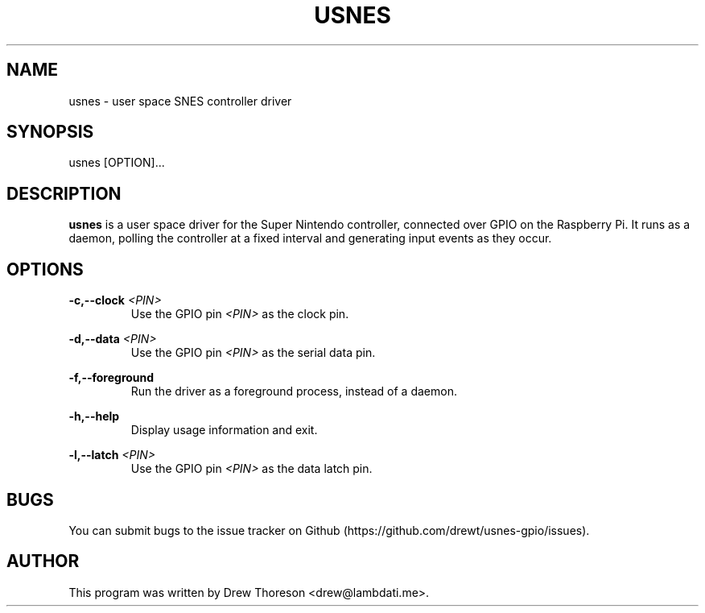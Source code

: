 .\" Copyright (c) 2013 Drew Thoreson
.\"
.\" %%%LICENSE_START(VERBATIM)
.\" Permission is granted to make and distribute verbatim copies of this
.\" manual provided the copyright notice and this permission notice are
.\" preserved on all copies.
.\"
.\" Permission is granted to copy and distribute modified versions of this
.\" manual under the conditions for verbatim copying, provided that the
.\" entire resulting derived work is distributed under the terms of a
.\" permission notice identical to this one.
.\"
.\" This manual page may be incorrect or out-of-date.  The author(s) assume
.\" no responsibility for errors or omissions, or for damages resulting from
.\" the use of the information contained herein.  The author(s) may not
.\" have taken the same level of care in the production of this manual,
.\" which is licensed free of charge, as they might when working
.\" professionally.
.\"
.\" Formatted or processed versions of this manual, if unaccompanied by
.\" the source, must acknowledge the copyright and authors of this work.
.\" %%%LICENSE_END
.\"
.TH USNES 1 10/17/2014 Linux "usnes Manual"
.nh
.ad 1 
.SH NAME
usnes - user space SNES controller driver
.SH SYNOPSIS
usnes [OPTION]...
.SH DESCRIPTION
\fBusnes\fR is a user space driver for the Super Nintendo controller, connected
over GPIO on the Raspberry Pi.  It runs as a daemon, polling the controller at
a fixed interval and generating input events as they occur.
.SH OPTIONS
\fB\-c,\-\-clock\fR \fI<PIN>\fR
.RS
Use the GPIO pin \fI<PIN>\fR as the clock pin.
.RE

\fB\-d,\-\-data\fR \fI<PIN>\fR
.RS
Use the GPIO pin \fI<PIN>\fR as the serial data pin.
.RE

\fB\-f,\-\-foreground\fR
.RS
Run the driver as a foreground process, instead of a daemon.
.RE

\fB\-h,\-\-help\fR
.RS
Display usage information and exit.
.RE

\fB\-l,\-\-latch\fR \fI<PIN>\fR
.RS
Use the GPIO pin \fI<PIN>\fR as the data latch pin.
.RE
.SH BUGS
You can submit bugs to the issue tracker on Github
(https://github.com/drewt/usnes-gpio/issues).
.SH AUTHOR
This program was written by Drew Thoreson <drew@lambdati.me>.

